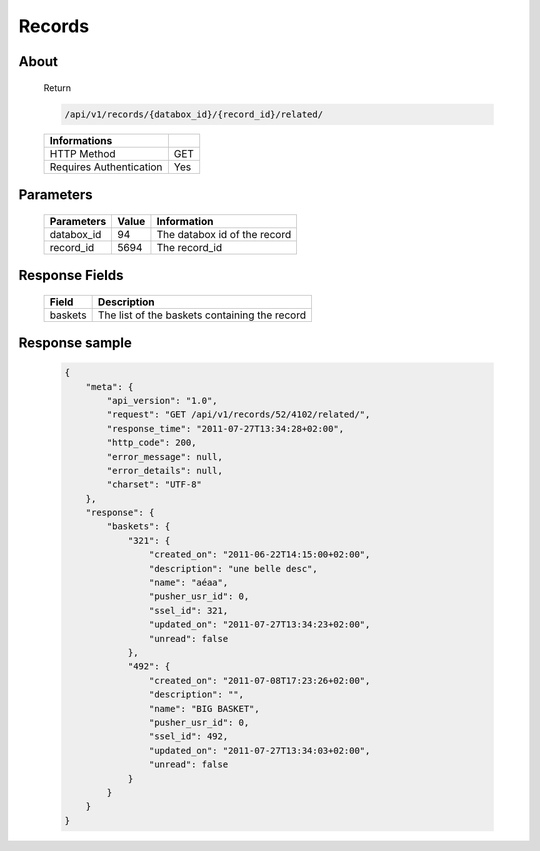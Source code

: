 Records
============

About
-----

  Return 

  .. code-block:: bash

    /api/v1/records/{databox_id}/{record_id}/related/

  ======================== =====
   Informations
  ======================== =====
   HTTP Method              GET
   Requires Authentication  Yes
  ======================== =====

Parameters
----------

  ======================== ============== =============
   Parameters               Value          Information 
  ======================== ============== =============
   databox_id               94             The databox id of the record
   record_id                5694           The record_id 
  ======================== ============== =============

Response Fields
---------------

  ========== ================================
   Field      Description
  ========== ================================
   baskets 	  The list of the baskets containing the record 
  ========== ================================

Response sample
---------------

  .. code-block:: javascript

    {
        "meta": {
            "api_version": "1.0",
            "request": "GET /api/v1/records/52/4102/related/",
            "response_time": "2011-07-27T13:34:28+02:00",
            "http_code": 200,
            "error_message": null,
            "error_details": null,
            "charset": "UTF-8"
        },
        "response": {
            "baskets": {
                "321": {
                    "created_on": "2011-06-22T14:15:00+02:00",
                    "description": "une belle desc",
                    "name": "aéaa",
                    "pusher_usr_id": 0,
                    "ssel_id": 321,
                    "updated_on": "2011-07-27T13:34:23+02:00",
                    "unread": false
                },
                "492": {
                    "created_on": "2011-07-08T17:23:26+02:00",
                    "description": "",
                    "name": "BIG BASKET",
                    "pusher_usr_id": 0,
                    "ssel_id": 492,
                    "updated_on": "2011-07-27T13:34:03+02:00",
                    "unread": false
                }
            }
        }
    }